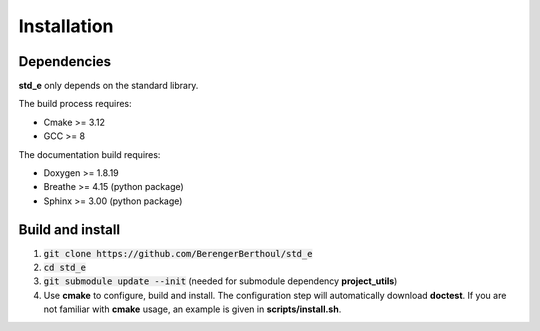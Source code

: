 .. _installation:

Installation
============

Dependencies
------------

**std_e** only depends on the standard library.

The build process requires:

* Cmake >= 3.12
* GCC >= 8

The documentation build requires:

* Doxygen >= 1.8.19
* Breathe >= 4.15 (python package)
* Sphinx >= 3.00 (python package)

Build and install
-----------------

1. :code:`git clone https://github.com/BerengerBerthoul/std_e`
2. :code:`cd std_e`
3. :code:`git submodule update --init` (needed for submodule dependency **project_utils**)
4. Use **cmake** to configure, build and install. The configuration step will automatically download **doctest**. If you are not familiar with **cmake** usage, an example is given in **scripts/install.sh**.
